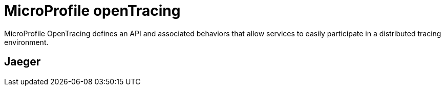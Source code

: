 = MicroProfile openTracing

MicroProfile OpenTracing defines an API and associated behaviors that allow services to easily participate in a distributed tracing environment.

== Jaeger